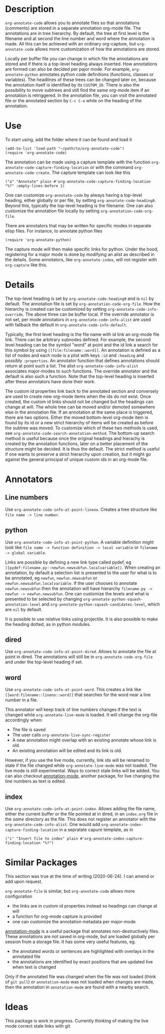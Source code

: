 * Description
~org-annotate-code~ allows you to annotate files so that annotations (comments) are stored in a separate annotation org-mode file. The annotations are in tree hierarchy. By default, the tree at first level is the filename  and at second the line number and word where the annotation is made. All this can be achieved with an ordinary org-capture, but ~org-annotate-code~ allows more customization of how the annotations are stored. 

Locally per buffer file you can change in which file the annotations are stored and if there is a top-level heading always inserted. How annotations are formed can also be decided per pajor mode. For example, ~org-annotate-python~ annotates python code definitions (functions, classes or variables). The headlines of these trees can be changed later on, because the annotation itself is identified by its ~CUSTOM_ID~. There is also the possibility to move subtrees and still find the same org-mode item if an annotation is retriggered.  In the annotation file, you can visit the annotated file or the annotated section by ~C-c C-o~ while on the heading of the annotation. 

* Use
To start using, add the folder where it can be found and load it
#+begin_src 
(add-to-list 'load-path "~/path/to/org-annotate-code")
(require 'org-annotate-code)
#+end_src

The annotation can be made using a capture template with the function ~org-annotate-code-capture-finding-location~ or with the command ~org-annotate-code-create~. The capture template can look like this
#+begin_src 
("a" "Annotate" plain #'org-annotate-code-capture-finding-location "%?" :empty-lines-before 1)
#+end_src

One can customize ~org-annotate-code~ by always having a top-level heading, either globally or per file, by setting ~org-annotate-code-heading0~. Beyond this, typically the top-level heading is the filename. One can also customize the annotation file locally by setting ~org-annotation-code-org-file~.

There are annotators that may be written for specific modes in separate elisp files. For instance, to annotate python files
#+begin_src 
(require 'org-annotate-python)
#+end_src
The capture mode will then make specific links for python. Under the hood, registering for a major mode is done by modifying an alist as described in the details. Some annotators, like ~org-annotate-index~, will not register with ~org-capture~ like this.
* Details
The top-level heading is set by ~org-annotate-code-heading0~ and is ~nil~ by default. The annotation file is set by ~org-annotation-code-org-file~. How the hierarchy is created can be customized by setting ~org-annotate-code-info-override~. The above three can be buffer local. If the override annotator is not set, per mode annotators in ~org-annotate-code-info-alist~ are used with fallback the default in ~org-annotate-code-info-default~.

Typically, the first level heading is the file name with id link an org-mode file link. There can be arbitrary subnodes defined. For example, the second level heading can be the symbol "word" at point and the id link a search for this symbol by using ~[[file:filename::word]]~.  An annotation is defined as a list of nodes and each node is a plist with keys ~:id~ and ~:heading~ and possibly ~:properties~. An annotator function that defines annotations should return at point such a list. The alist ~org-annotate-code-info-alist~ associates major-modes to such functions. The override annotator and the default is also such a function. Note that the top-level heading is inserted after these annotators have done their work.

The custom id properties link back to the annotated section and conversely are used to create new org-mode items when the ids do not exist. Once created, the custom id links should not be changed but the headings can change at will. The whole tree can be moved and/or demoted somewhere else in the annotation file. If an annotation at the same place is triggered, there are two options. Either the moved bottom-level org-mode item is found by its id or a new strict hierarchy of items will be created as before the subtree was moved. To customize which of these two methods is used, see  ~org-annotate-code-search-annotation-method~.  The bottom-up search method is useful because once the original headings and hierachy is created by the annotation functions, later on a better placement of the structure might be decided. It is thus the default. The strict method is useful if one wants to preserve a strict hierarchy upon creation, but it might go against the general principal of unique custom ids in an org-mode file.

* Annotators
** Line numbers
Use ~org-annotate-code-info-at-point-lineno~. Creates a tree structure like ~file name -> line number~. 
** python
Use ~org-annotate-code-info-at-point-python~. A variable definition might look like ~file name -> function definition -> local variable~ or ~filename -> global variable~.  

Links are possible by defining a new link type called pydef, eg ~[[pydef:filename.py::newfun.newsubfun.localvariable]]~. When creating an annotation, by default a selection list is presented to the user for what is to be annotated, eg ~newfun~, ~newfun.newsubfun~ or ~newfun.newsubfun.localvariable~. If the user chooses to annotate ~newfun.newsubfun~ then  the annotation will have hierarchy ~filename.py -> newfun -> newfun.newsubfun~. One can customize the levels and what is presented to be selected by changing ~org-annotate-python-squash-annotation-level~ and ~org-annotate-python-squash-candidates-level~, which are ~nil~ by default. 

It is possible to use relative links using projectile. It is also possible to make the heading dotted, as in python modules.
** dired
Use ~org-annotate-code-info-at-point-dired~.
Allows to annotate the file at point in dired. The annotations will still be in ~org-annotate-code-org-file~ and under the top-level heading if set.
** word
Use ~org-annotate-code-info-at-point-word~.
This creates a link like ~[[word:filename::lineno::word]]~ that searches for the word near a line number in a file. 

This annotator will keep track of line numbers changes if the text is changed while ~org-annotate-live-mode~ is loaded. It will change the org-file accordingly when:
 - The file is saved
 - The user calls ~org-annotate-live-sync-register~
 - A new annotation might overlap with an existing annotate whose link is old.
 - An existing annotation will be edited and its link is old.
However, if you use the live mode, currently, link ids will be renamed to stale if the file changed while ~org-annotate-live-mode~ was not loaded. The live mode is still experimental. Ways to correct stale links will be added. You can also checkout [[https://github.com/bastibe/annotate.el][annotation-mode]], another package, for live changing the line numbers as text is edited.
** index
Use ~org-annotate-code-info-at-point-index~. 
Allows adding the file name, either the current buffer or the file pointed at in dired, in an ~index.org~ file in the /same/ directory as the file. This does not register an annotator with the ~org-annotate-code-info-alist~. One would add ~org-annotate-index-capture-finding-location~ in a sepratate capure template, as in
#+begin_src 
("i" "Insert file to index" plain #'org-annotate-index-capture-finding-location "%?")
#+end_src
* Similar Packages
This section was true at the time of writing (2020-06-24). I can amend or add upon request.

~org-annotate-file~ is similar, but ~org-annotate-code~ allows more configuration
 - the links are in custom id properties instead so headings can change at will
 - a function for org-mode capture is provided
 - one can customize the annotation metadata per major-mode

[[https://github.com/bastibe/annotate.el][annotation-mode]] is a useful package that annotates non-destructively files. These annotations are not saved in org-mode, but are loaded globally per session from a storage file. It has some very useful features, eg.
 - the annotated words or sentences are highlighted with overlays in the annotated file
 - the annotations are identified by exact positions that are updated live when text is changed
Only if the annotated file was changed when the file was not loaded (think of ~git pull~) or ~annotation-mode~ was not loaded when changes are made, then the annotation in ~annotation-mode~ are found with a nearby search. 

* Ideas
This package is work in progress. Currently thinking of making the live mode correct stale links with git. 
